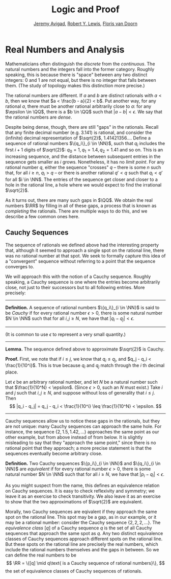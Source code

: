 #+Title: Logic and Proof
#+Author: [[http://www.andrew.cmu.edu/user/avigad][Jeremy Avigad]], [[http://www.andrew.cmu.edu/user/rlewis1/][Robert Y. Lewis]],  [[http://www.contrib.andrew.cmu.edu/~fpv/][Floris van Doorn]]

* Real Numbers and Analysis
:PROPERTIES:
  :CUSTOM_ID: Real_Numbers_and_Analysis
:END:

Mathematicians often distinguish the /discrete/ from the /continuous/. The natural numbers and the integers 
fall into the former category. Roughly speaking, this is because there is "space" between any two distinct
integers: 0 and 1 are not equal, but there is no integer that falls between them. (The study of topology makes
this distinction more precise.)

The rational numbers are different. If $a$ and $b$ are distinct rationals with $a < b$, then we know that
$a < \frac{b - a}{2} < b$. Put another way, for any rational $a$, there must be another rational arbitrarily close
to $a$: for any $\epsilon \in \QQ$, there is a $b \in \QQ$ such that $|a - b| < \epsilon$. We say that the
rational numbers are /dense/.

Despite being dense, though, there are still "gaps" in the rationals. Recall that any finite decimal number 
(e.g. 3.141) is rational, and consider the (infinite) decimal representation of $\sqrt{2}$, 1.41421356.... Define
a sequence of rational numbers $\{q_i\}_{i \in \NN}$, such that $q_i$ includes the first $i+1$ digits of $\sqrt{2}$:
$q_0=1, q_1=1.4, q_2 = 1.41$ and so on. This is an increasing sequence, and the distance between subsequent
entries in the sequence gets smaller as $i$ grows. Nonetheless, it has no /limit point/. For any rational number
$q$, either the sequence "crosses" $q$ -- there is some $n$ such that, for all $i \geq n$, $q_i > q$ -- or there is
another rational $q' < q$ such that $q_i < q'$ for all $i \in \NN$. The entries of the sequence get closer and
closer to a hole in the rational line, a hole where we would expect to find the irrational $\sqrt{2}$.

As it turns out, there are many such gaps in $\QQ$. We obtain the real numbers $\RR$ by filling in all of these
gaps, a process that is known as /completing/ the rationals. There are multiple ways to do this, and we describe
a few common ones here.

** Cauchy Sequences

The sequence of rationals we defined above had the interesting property that, although it seemed to approach a
single spot on the rational line, there was no rational number at that spot. We seek to formally capture this
idea of a "convergent" sequence without referring to a point that the sequence converges to.

We will approach this with the notion of a Cauchy sequence. Roughly speaking, a Cauchy sequence is one where the
entries become arbitrarily close, not just to their successors but to all following entries. More precisely:

--------
*Definition.* A sequence of rational numbers $\{q_i\}_{i \in \NN}$ is said to be /Cauchy/ if for every rational
number $\epsilon > 0$, there is some natural number $N \in \NN$ such that for all $i, j \geq N$, we have that
$|q_i - q_j| < \epsilon$.
--------

(It is common to use $\epsilon$ to represent a very small quantity.)

--------
*Lemma.* The sequence defined above to approximate $\sqrt{2}$ is Cauchy.

*Proof.* First, we note that if $i \leq j$, we know that $q_i \leq q_j$, and $q_j - q_i < \frac{1}{10^i}$. This
is true because $q_i$ and $q_j$ match through the $i$ th decimal place.

Let $\epsilon$ be an arbitrary rational number, and let $N$ be a natural number such that 
$\frac{1}{10^N} < \epsilon$. (Since $\epsilon > 0$, such an $N$ must exist.) Take $i$ and $j$ such that 
$i, j \geq N$, and suppose without loss of generality that $i \leq j$. Then 
\[ |q_i - q_j| = q_j - q_i < \frac{1}{10^i} \leq \frac{1}{10^N} < \epsilon. \]
--------

Cauchy sequences allow us to notice these gaps in the rationals, but they are not unique: many Cauchy sequences
can approach the same hole. For instance, the sequence $\{2, 1.5, 1.42, ...\}$ approaches the same point as
our other example, but from above instead of from below. It is slightly misleading to say that they "approach
the same point," since there is no rational point that they approach; a more precise statement is that the
sequences eventually become arbitrary close.

*Definition.* Two Cauchy sequences $\{p_i\}_{i \in \NN}$ and $\{q_i\}_{i \in \NN}$ are /equivalent/ if for every
rational number $\epsilon > 0$, there is some natural number $N \in \NN$ such that for all $i \geq N$, we have
that $|p_i - q_i| < \epsilon$.

As you might suspect from the name, this defines an equivalence relation on Cauchy sequences. It is easy to check
reflexivity and symmetry; we leave it as an exercise to check transitivity. We also leave it as an exercise to 
show that the two approximations of $\sqrt{2}$ are equivalent.

Morally, two Cauchy sequences are eqivalent if they approach the same spot on the rational line. This spot may
be a gap, as in our example, or it may be a rational number: consider the Cauchy sequence $\{2, 2, 2, ...\}$.
The /equivalence class/ $[q]$ of a Cauchy sequence $q$ is the set of all Cauchy sequences that approach the same spot
as $q$. Any two distinct equivalence classes of Cauchy sequences approach different spots on the rational line.
But these spots on the rational line are precisely the real numbers, which include the rational numbers themselves
and the gaps in between. So we can define the real numbers to be 
\[ \RR = \{[q] \mid q\text{ is a Cauchy sequence of rational numbers}\}, \]
the set of equivalence classes of Cauchy sequences of rationals.
